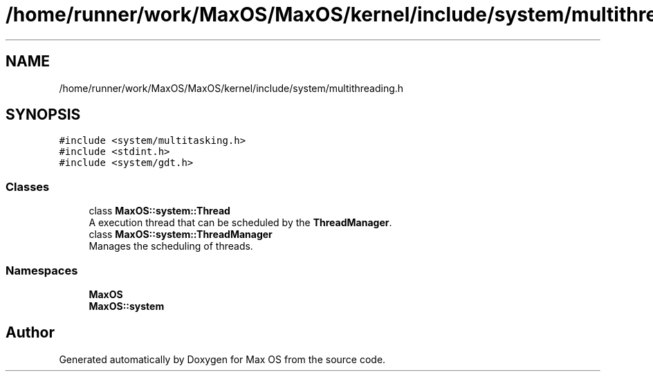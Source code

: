 .TH "/home/runner/work/MaxOS/MaxOS/kernel/include/system/multithreading.h" 3 "Mon Jan 15 2024" "Version 0.1" "Max OS" \" -*- nroff -*-
.ad l
.nh
.SH NAME
/home/runner/work/MaxOS/MaxOS/kernel/include/system/multithreading.h
.SH SYNOPSIS
.br
.PP
\fC#include <system/multitasking\&.h>\fP
.br
\fC#include <stdint\&.h>\fP
.br
\fC#include <system/gdt\&.h>\fP
.br

.SS "Classes"

.in +1c
.ti -1c
.RI "class \fBMaxOS::system::Thread\fP"
.br
.RI "A execution thread that can be scheduled by the \fBThreadManager\fP\&. "
.ti -1c
.RI "class \fBMaxOS::system::ThreadManager\fP"
.br
.RI "Manages the scheduling of threads\&. "
.in -1c
.SS "Namespaces"

.in +1c
.ti -1c
.RI " \fBMaxOS\fP"
.br
.ti -1c
.RI " \fBMaxOS::system\fP"
.br
.in -1c
.SH "Author"
.PP 
Generated automatically by Doxygen for Max OS from the source code\&.
